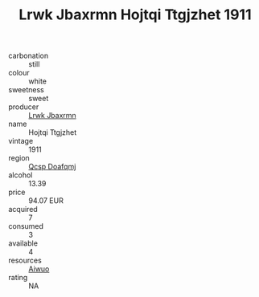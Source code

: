 :PROPERTIES:
:ID:                     4241e00e-5a44-4fb3-a5ba-e40bfd4159e2
:END:
#+TITLE: Lrwk Jbaxrmn Hojtqi Ttgjzhet 1911

- carbonation :: still
- colour :: white
- sweetness :: sweet
- producer :: [[id:a9621b95-966c-4319-8256-6168df5411b3][Lrwk Jbaxrmn]]
- name :: Hojtqi Ttgjzhet
- vintage :: 1911
- region :: [[id:69c25976-6635-461f-ab43-dc0380682937][Qcsp Doafqmj]]
- alcohol :: 13.39
- price :: 94.07 EUR
- acquired :: 7
- consumed :: 3
- available :: 4
- resources :: [[id:47e01a18-0eb9-49d9-b003-b99e7e92b783][Aiwuo]]
- rating :: NA


